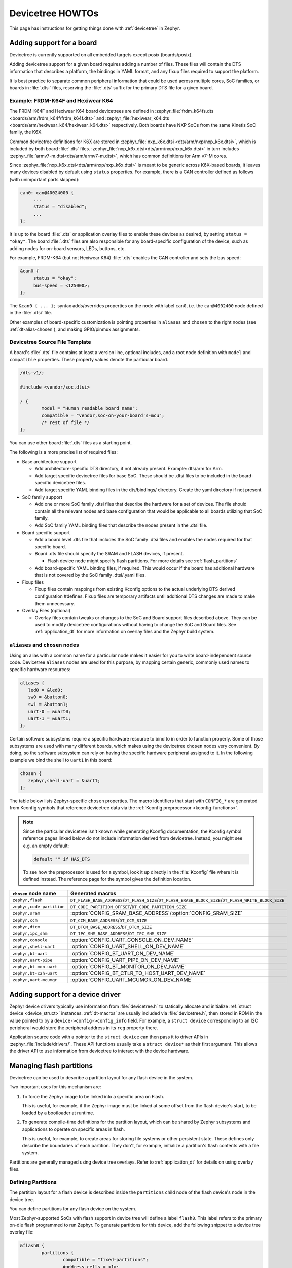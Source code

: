 Devicetree HOWTOs
#################

This page has instructions for getting things done with :ref:`devicetree` in
Zephyr.

Adding support for a board
**************************

Devicetree is currently supported on all embedded targets except posix
(boards/posix).

Adding devicetree support for a given board requires adding a number of files.
These files will contain the DTS information that describes a platform, the
bindings in YAML format, and any fixup files required to support the platform.

It is best practice to separate common peripheral information that could be
used across multiple cores, SoC families, or boards in :file:`.dtsi` files,
reserving the :file:`.dts` suffix for the primary DTS file for a given board.

.. _dt_k6x_example:

Example: FRDM-K64F and Hexiwear K64
===================================

.. Give the filenames instead of the full paths below, as it's easier to read.
   The cramped 'foo.dts<path>' style avoids extra spaces before commas.

The FRDM-K64F and Hexiwear K64 board devicetrees are defined in
:zephyr_file:`frdm_k64fs.dts <boards/arm/frdm_k64f/frdm_k64f.dts>` and
:zephyr_file:`hexiwear_k64.dts <boards/arm/hexiwear_k64/hexiwear_k64.dts>`
respectively. Both boards have NXP SoCs from the same Kinetis SoC family, the
K6X.

Common devicetree definitions for K6X are stored in :zephyr_file:`nxp_k6x.dtsi
<dts/arm/nxp/nxp_k6x.dtsi>`, which is included by both board :file:`.dts`
files. :zephyr_file:`nxp_k6x.dtsi<dts/arm/nxp/nxp_k6x.dtsi>` in turn includes
:zephyr_file:`armv7-m.dtsi<dts/arm/armv7-m.dtsi>`, which has common definitions
for Arm v7-M cores.

Since :zephyr_file:`nxp_k6x.dtsi<dts/arm/nxp/nxp_k6x.dtsi>` is meant to be
generic across K6X-based boards, it leaves many devices disabled by default
using ``status`` properties.  For example, there is a CAN controller defined as
follows (with unimportant parts skipped):

.. code-block:: none

   can0: can@40024000 {
   	...
   	status = "disabled";
   	...
   };

It is up to the board :file:`.dts` or application overlay files to enable these
devices as desired, by setting ``status = "okay"``. The board :file:`.dts`
files are also responsible for any board-specific configuration of the device,
such as adding nodes for on-board sensors, LEDs, buttons, etc.

For example, FRDM-K64 (but not Hexiwear K64) :file:`.dts` enables the CAN
controller and sets the bus speed:

.. code-block:: none

   &can0 {
   	status = "okay";
   	bus-speed = <125000>;
   };

The ``&can0 { ... };`` syntax adds/overrides properties on the node with label
``can0``, i.e. the ``can@4002400`` node defined in the :file:`.dtsi` file.

Other examples of board-specific customization is pointing properties in
``aliases`` and ``chosen`` to the right nodes (see :ref:`dt-alias-chosen`), and
making GPIO/pinmux assignments.

Devicetree Source File Template
===============================

A board's :file:`.dts` file contains at least a version line, optional
includes, and a root node definition with ``model`` and ``compatible``
properties. These property values denote the particular board.

.. code-block:: none

   /dts-v1/;

   #include <vendor/soc.dtsi>

   / {
           model = "Human readable board name";
           compatible = "vendor,soc-on-your-board's-mcu";
           /* rest of file */
   };

You can use other board :file:`.dts` files as a starting point.

The following is a more precise list of required files:

* Base architecture support

  * Add architecture-specific DTS directory, if not already present.
    Example: dts/arm for Arm.
  * Add target specific devicetree files for base SoC.  These should be
    .dtsi files to be included in the board-specific devicetree files.
  * Add target specific YAML binding files in the dts/bindings/ directory.
    Create the yaml directory if not present.

* SoC family support

  * Add one or more SoC family .dtsi files that describe the hardware
    for a set of devices.  The file should contain all the relevant
    nodes and base configuration that would be applicable to all boards
    utilizing that SoC family.
  * Add SoC family YAML binding files that describe the nodes present in the .dtsi file.

* Board specific support

  * Add a board level .dts file that includes the SoC family .dtsi files
    and enables the nodes required for that specific board.
  * Board .dts file should specify the SRAM and FLASH devices, if present.

    * Flash device node might specify flash partitions. For more details see
      :ref:`flash_partitions`

  * Add board-specific YAML binding files, if required.  This would occur if the
    board has additional hardware that is not covered by the SoC family
    .dtsi/.yaml files.

* Fixup files

  * Fixup files contain mappings from existing Kconfig options to the actual
    underlying DTS derived configuration #defines.  Fixup files are temporary
    artifacts until additional DTS changes are made to make them unnecessary.

* Overlay Files (optional)

  * Overlay files contain tweaks or changes to the SoC and Board support files
    described above. They can be used to modify devicetree configurations
    without having to change the SoC and Board files. See
    :ref:`application_dt` for more information on overlay files and the Zephyr
    build system.

.. _dt-alias-chosen:

``aliases`` and ``chosen`` nodes
================================

Using an alias with a common name for a particular node makes it easier for you
to write board-independent source code. Devicetree ``aliases`` nodes  are used
for this purpose, by mapping certain generic, commonly used names to specific
hardware resources:

.. code-block:: yaml

   aliases {
      led0 = &led0;
      sw0 = &button0;
      sw1 = &button1;
      uart-0 = &uart0;
      uart-1 = &uart1;
   };

Certain software subsystems require a specific hardware resource to bind to in
order to function properly. Some of those subsystems are used with many
different boards, which makes using the devicetree ``chosen`` nodes very
convenient. By doing, so the software subsystem can rely on having the specific
hardware peripheral assigned to it. In the following example we bind the shell
to ``uart1`` in this board:

.. code-block:: yaml

   chosen {
      zephyr,shell-uart = &uart1;
   };

The table below lists Zephyr-specific ``chosen`` properties. The macro
identifiers that start with ``CONFIG_*`` are generated from Kconfig symbols
that reference devicetree data via the :ref:`Kconfig preprocessor
<kconfig-functions>`.

.. note::

   Since the particular devicetree isn't known while generating Kconfig
   documentation, the Kconfig symbol reference pages linked below do not
   include information derived from devicetree. Instead, you might see e.g. an
   empty default:

   .. code-block:: none

      default "" if HAS_DTS

   To see how the preprocessor is used for a symbol, look it up directly in the
   :file:`Kconfig` file where it is defined instead. The reference page for the
   symbol gives the definition location.

.. list-table::
   :header-rows: 1

   * - ``chosen`` node name
     - Generated macros

   * - ``zephyr,flash``
     - ``DT_FLASH_BASE_ADDRESS``/``DT_FLASH_SIZE``/``DT_FLASH_ERASE_BLOCK_SIZE``/``DT_FLASH_WRITE_BLOCK_SIZE``
   * - ``zephyr,code-partition``
     - ``DT_CODE_PARTITION_OFFSET``/``DT_CODE_PARTITION_SIZE``
   * - ``zephyr,sram``
     - :option:`CONFIG_SRAM_BASE_ADDRESS`/:option:`CONFIG_SRAM_SIZE`
   * - ``zephyr,ccm``
     - ``DT_CCM_BASE_ADDRESS``/``DT_CCM_SIZE``
   * - ``zephyr,dtcm``
     - ``DT_DTCM_BASE_ADDRESS``/``DT_DTCM_SIZE``
   * - ``zephyr,ipc_shm``
     - ``DT_IPC_SHM_BASE_ADDRESS``/``DT_IPC_SHM_SIZE``
   * - ``zephyr,console``
     - :option:`CONFIG_UART_CONSOLE_ON_DEV_NAME`
   * - ``zephyr,shell-uart``
     - :option:`CONFIG_UART_SHELL_ON_DEV_NAME`
   * - ``zephyr,bt-uart``
     - :option:`CONFIG_BT_UART_ON_DEV_NAME`
   * - ``zephyr,uart-pipe``
     - :option:`CONFIG_UART_PIPE_ON_DEV_NAME`
   * - ``zephyr,bt-mon-uart``
     - :option:`CONFIG_BT_MONITOR_ON_DEV_NAME`
   * - ``zephyr,bt-c2h-uart``
     - :option:`CONFIG_BT_CTLR_TO_HOST_UART_DEV_NAME`
   * - ``zephyr,uart-mcumgr``
     - :option:`CONFIG_UART_MCUMGR_ON_DEV_NAME`

Adding support for a device driver
**********************************

Zephyr device drivers typically use information from :file:`devicetree.h` to
statically allocate and initialize :ref:`struct device <device_struct>`
instances. :ref:`dt-macros` are usually included via :file:`devicetree.h`, then
stored in ROM in the value pointed to by a ``device->config->config_info``
field. For example, a ``struct device`` corresponding to an I2C peripheral
would store the peripheral address in its ``reg`` property there.

Application source code with a pointer to the ``struct device`` can then pass
it to driver APIs in :zephyr_file:`include/drivers/`. These API functions
usually take a ``struct device*`` as their first argument. This allows the
driver API to use information from devicetree to interact with the device
hardware.

.. _flash_partitions:

Managing flash partitions
*************************

Devicetree can be used to describe a partition layout for any flash
device in the system.

Two important uses for this mechanism are:

#. To force the Zephyr image to be linked into a specific area on
   Flash.

   This is useful, for example, if the Zephyr image must be linked at
   some offset from the flash device's start, to be loaded by a
   bootloader at runtime.

#. To generate compile-time definitions for the partition layout,
   which can be shared by Zephyr subsystems and applications to
   operate on specific areas in flash.

   This is useful, for example, to create areas for storing file
   systems or other persistent state.  These defines only describe the
   boundaries of each partition. They don't, for example, initialize a
   partition's flash contents with a file system.

Partitions are generally managed using device tree overlays. Refer to
:ref:`application_dt` for details on using overlay files.

Defining Partitions
===================

The partition layout for a flash device is described inside the
``partitions`` child node of the flash device's node in the device
tree.

You can define partitions for any flash device on the system.

Most Zephyr-supported SoCs with flash support in device tree
will define a label ``flash0``.   This label refers to the primary
on-die flash programmed to run Zephyr. To generate partitions
for this device, add the following snippet to a device tree overlay
file:

.. We can't highlight dts at time of writing:
.. https://github.com/zephyrproject-rtos/zephyr/issues/6029
.. code-block:: none

	&flash0 {
		partitions {
			compatible = "fixed-partitions";
			#address-cells = <1>;
			#size-cells = <1>;

			/* Define your partitions here; see below */
		};
	};

To define partitions for another flash device, modify the above to
either use its label or provide a complete path to the flash device
node in the device tree.

The content of the ``partitions`` node looks like this:

.. code-block:: none

	partitions {
		compatible = "fixed-partitions";
		#address-cells = <1>;
		#size-cells = <1>;

		partition1_label: partition@START_OFFSET_1 {
			label = "partition1_name";
			reg = <0xSTART_OFFSET_1 0xSIZE_1>;
		};

		/* ... */

		partitionN_label: partition@START_OFFSET_N {
			label = "partitionN_name";
			reg = <0xSTART_OFFSET_N 0xSIZE_N>;
		};
	};

Where:

- ``partitionX_label`` are device tree labels that can be used
  elsewhere in the device tree to refer to the partition

- ``partitionX_name`` controls how defines generated by the Zephyr
  build system for this partition will be named

- ``START_OFFSET_x`` is the start offset in hexadecimal notation of
  the partition from the beginning of the flash device

- ``SIZE_x`` is the hexadecimal size, in bytes, of the flash partition

The partitions do not have to cover the entire flash device. The
device tree compiler currently does not check if partitions overlap;
you must ensure they do not when defining them.

Example Primary Flash Partition Layout
======================================

Here is a complete (but hypothetical) example device tree overlay
snippet illustrating these ideas. Notice how the partitions do not
overlap, but also do not cover the entire device.

.. code-block:: none

	&flash0 {
		partitions {
			compatible = "fixed-partitions";
			#address-cells = <1>;
			#size-cells = <1>;

			code_dts_label: partition@8000 {
				label = "zephyr-code";
				reg = <0x00008000 0x34000>;
			};

			data_dts_label: partition@70000 {
				label = "application-data";
				reg = <0x00070000 0xD000>;
			};
		};
	};

Linking Zephyr Within a Partition
=================================

To force the linker to output a Zephyr image within a given flash
partition, add this to a device tree overlay:

.. code-block:: none

	/ {
		chosen {
			zephyr,code-partition = &slot0_partition;
		};
	};

Then, enable the :option:`CONFIG_USE_DT_CODE_PARTITION` Kconfig option.

Flash Partition Macros
======================

The Zephyr build system generates definitions for each flash device
partition. These definitions are available to any files which
include ``<zephyr.h>``.

Consider this flash partition:

.. code-block:: none

	dts_label: partition@START_OFFSET {
		label = "def-name";
		reg = <0xSTART_OFFSET 0xSIZE>;
	};

The build system will generate the following corresponding defines:

.. code-block:: c

   #define FLASH_AREA_DEF_NAME_LABEL        "def-name"
   #define FLASH_AREA_DEF_NAME_OFFSET_0     0xSTART_OFFSET
   #define FLASH_AREA_DEF_NAME_SIZE_0       0xSIZE
   #define FLASH_AREA_DEF_NAME_OFFSET       FLASH_AREA_MCUBOOT_OFFSET_0
   #define FLASH_AREA_DEF_NAME_SIZE         FLASH_AREA_MCUBOOT_SIZE_0

As you can see, the ``label`` property is capitalized when forming the
macro names. Other simple conversions to ensure it is a valid C
identifier, such as converting "-" to "_", are also performed. The
offsets and sizes are available as well.

.. _mcuboot_partitions:

MCUboot Partitions
==================

`MCUboot`_ is a secure bootloader for 32-bit microcontrollers.

Some Zephyr boards provide definitions for the flash partitions which
are required to build MCUboot itself, as well as any applications
which must be chain-loaded by MCUboot.

The device tree labels for these partitions are:

**boot_partition**
  This is the partition where the bootloader is expected to be
  placed. MCUboot's build system will attempt to link the MCUboot
  image into this partition.

**slot0_partition**
  MCUboot loads the executable application image from this
  partition. Any application bootable by MCUboot must be linked to run
  from this partition.

**slot1_partition**
  This is the partition which stores firmware upgrade images. Zephyr
  applications which receive firmware updates must ensure the upgrade
  images are placed in this partition (the Zephyr DFU subsystem can be
  used for this purpose). MCUboot checks for upgrade images in this
  partition, and can move them to ``slot0_partition`` for execution.
  The ``slot0_partition`` and ``slot1_partition`` must be the same
  size.

**scratch_partition**
  This partition is used as temporary storage while swapping the
  contents of ``slot0_partition`` and ``slot1_partition``.

.. important::

   Upgrade images are only temporarily stored in ``slot1_partition``.
   They must be linked to execute of out of ``slot0_partition``.

See the  `MCUboot documentation`_ for more details on these partitions.

.. _MCUboot: https://mcuboot.com/

.. _MCUboot documentation:
   https://github.com/runtimeco/mcuboot/blob/master/docs/design.md#image-slots

File System Partitions
======================

**storage_partition**
  This is the area where e.g. LittleFS or NVS or FCB expects its partition.
